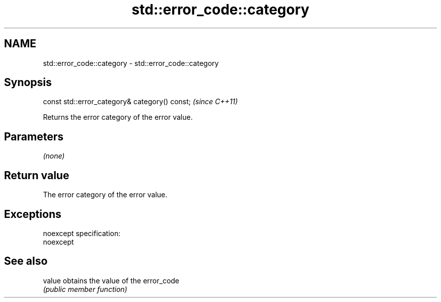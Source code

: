 .TH std::error_code::category 3 "Nov 25 2015" "2.0 | http://cppreference.com" "C++ Standard Libary"
.SH NAME
std::error_code::category \- std::error_code::category

.SH Synopsis
   const std::error_category& category() const;  \fI(since C++11)\fP

   Returns the error category of the error value.

.SH Parameters

   \fI(none)\fP

.SH Return value

   The error category of the error value.

.SH Exceptions

   noexcept specification:  
   noexcept
     

.SH See also

   value obtains the value of the error_code
         \fI(public member function)\fP 
